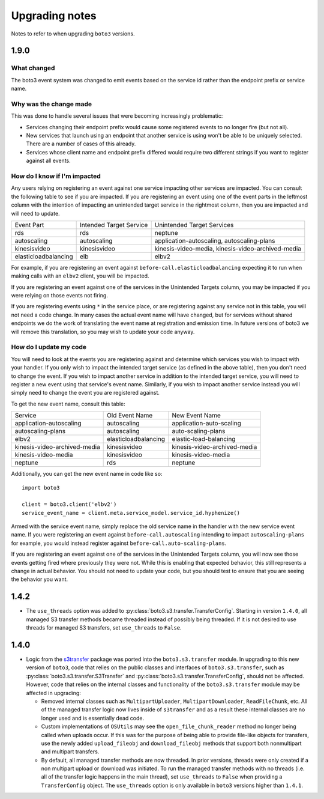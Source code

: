 ===============
Upgrading notes
===============

Notes to refer to when upgrading ``boto3`` versions.

1.9.0
-----

What changed
~~~~~~~~~~~~

The boto3 event system was changed to emit events based on the service id
rather than the endpoint prefix or service name.

Why was the change made
~~~~~~~~~~~~~~~~~~~~~~~~~~~

This was done to handle several issues that were becoming increasingly
problematic:

* Services changing their endpoint prefix would cause some registered events to
  no longer fire (but not all).
* New services that launch using an endpoint that another service is using
  won't be able to be uniquely selected. There are a number of cases of this
  already.
* Services whose client name and endpoint prefix differed would require two
  different strings if you want to register against all events.

How do I know if I'm impacted
~~~~~~~~~~~~~~~~~~~~~~~~~~~~~

Any users relying on registering an event against one service impacting other
services are impacted. You can consult the following table to see if you are
impacted. If you are registering an event using one of the event parts in the
leftmost column with the intention of impacting an unintended target service
in the rightmost column, then you are impacted and will need to update.

+----------------------+-------------------------+---------------------------------------------------+
| Event Part           | Intended Target Service | Unintended Target Services                        |
+----------------------+-------------------------+---------------------------------------------------+
| rds                  | rds                     | neptune                                           |
+----------------------+-------------------------+---------------------------------------------------+
| autoscaling          | autoscaling             | application-autoscaling, autoscaling-plans        |
+----------------------+-------------------------+---------------------------------------------------+
| kinesisvideo         | kinesisvideo            | kinesis-video-media, kinesis-video-archived-media |
+----------------------+-------------------------+---------------------------------------------------+
| elasticloadbalancing | elb                     | elbv2                                             |
+----------------------+-------------------------+---------------------------------------------------+

For example, if you are registering an event against
``before-call.elasticloadbalancing`` expecting it to run when making calls with
an ``elbv2`` client, you will be impacted.

If you are registering an event against one of the services in the Unintended
Targets column, you may be impacted if you were relying on those events not
firing.

If you are registering events using ``*`` in the service place, or are
registering against any service not in this table, you will not need a code
change. In many cases the actual event name will have changed, but for services
without shared endpoints we do the work of translating the event name at
registration and emission time. In future versions of boto3 we will remove
this translation, so you may wish to update your code anyway.

How do I update my code
~~~~~~~~~~~~~~~~~~~~~~~

You will need to look at the events you are registering against and determine
which services you wish to impact with your handler. If you only wish to
impact the intended target service (as defined in the above table), then you
don't need to change the event. If you wish to impact another service in
addition to the intended target service, you will need to register a new event
using that service's event name. Similarly, if you wish to impact another
service instead you will simply need to change the event you are registered
against.

To get the new event name, consult this table:

+------------------------------+----------------------+------------------------------+
| Service                      | Old Event Name       | New Event Name               |
+------------------------------+----------------------+------------------------------+
| application-autoscaling      | autoscaling          | application-auto-scaling     |
+------------------------------+----------------------+------------------------------+
| autoscaling-plans            | autoscaling          | auto-scaling-plans           |
+------------------------------+----------------------+------------------------------+
| elbv2                        | elasticloadbalancing | elastic-load-balancing       |
+------------------------------+----------------------+------------------------------+
| kinesis-video-archived-media | kinesisvideo         | kinesis-video-archived-media |
+------------------------------+----------------------+------------------------------+
| kinesis-video-media          | kinesisvideo         | kinesis-video-media          |
+------------------------------+----------------------+------------------------------+
| neptune                      | rds                  | neptune                      |
+------------------------------+----------------------+------------------------------+

Additionally, you can get the new event name in code like so::

    import boto3

    client = boto3.client('elbv2')
    service_event_name = client.meta.service_model.service_id.hyphenize()

Armed with the service event name, simply replace the old service name in the
handler with the new service event name. If you were registering an event
against ``before-call.autoscaling`` intending to impact ``autoscaling-plans``
for example, you would instead register against
``before-call.auto-scaling-plans``.

If you are registering an event against one of the services in the Unintended
Targets column, you will now see those events getting fired where previously
they were not. While this is enabling that expected behavior, this still
represents a change in actual behavior. You should not need to update your
code, but you should test to ensure that you are seeing the behavior you want.


1.4.2
-----

* The ``use_threads`` option was added to
  :py:class:`boto3.s3.transfer.TransferConfig`.
  Starting in version ``1.4.0``, all managed S3 transfer methods became
  threaded instead of possibly being threaded. If it is not desired to use
  threads for managed S3 transfers, set ``use_threads`` to ``False``.


1.4.0
-----

* Logic from the `s3transfer <https://github.com/boto/s3transfer>`_ package
  was ported into the ``boto3.s3.transfer`` module. In upgrading to this
  new version of ``boto3``, code that relies on the public classes and
  interfaces of ``boto3.s3.transfer``, such as
  :py:class:`boto3.s3.transfer.S3Transfer` and
  :py:class:`boto3.s3.transfer.TransferConfig`, should not be affected.
  However, code that relies on the internal classes and functionality of the
  ``boto3.s3.transfer`` module may be affected in upgrading:

  * Removed internal classes such as ``MultipartUploader``,
    ``MultipartDownloader``, ``ReadFileChunk``, etc. All of the managed
    transfer logic now lives inside of ``s3transfer`` and as a result these
    internal classes are no longer used and is essentially dead code.

  * Custom implementations of ``OSUtils`` may see the
    ``open_file_chunk_reader`` method no longer being called when uploads
    occur. If this was for the purpose of being able to provide file-like
    objects for transfers, use the newly added ``upload_fileobj``
    and ``download_fileobj`` methods that support both nonmultipart and
    multipart transfers.

  * By default, all managed transfer methods are now threaded. In prior
    versions, threads were only created if a non multipart upload or download
    was initiated. To run the managed transfer methods with no threads
    (i.e. all of the transfer logic happens in the main thread), set
    ``use_threads`` to ``False`` when providing a ``TransferConfig`` object.
    The ``use_threads`` option is only available in ``boto3`` versions higher
    than ``1.4.1``.
